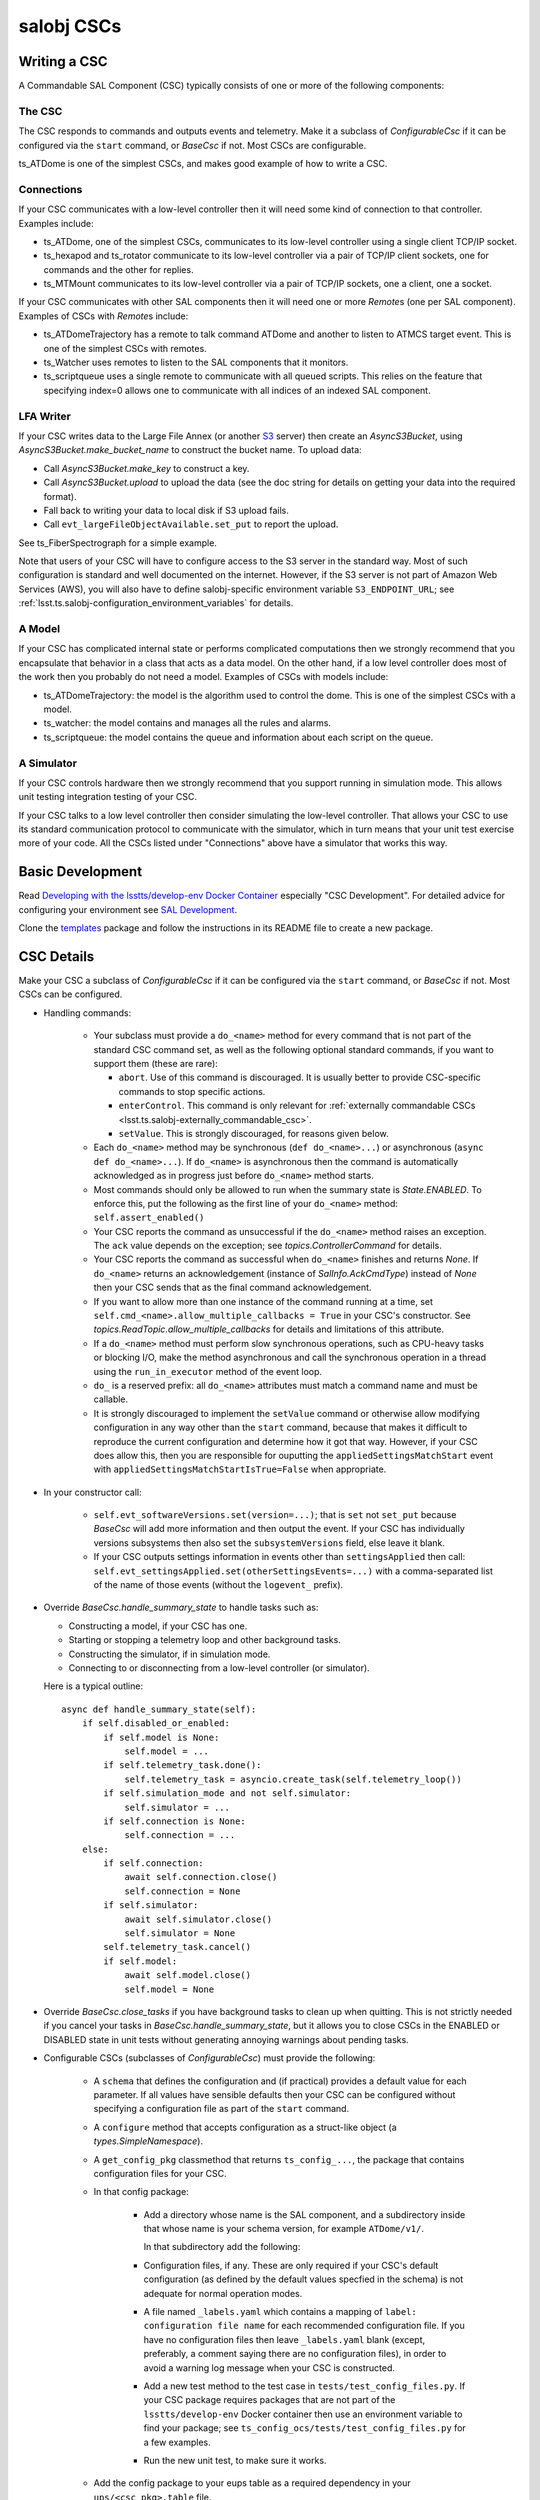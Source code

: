 .. py:currentmodule:: lsst.ts.salobj

.. _lsst.ts.salobj-salobj_cscs:

###########
salobj CSCs
###########

-------------
Writing a CSC
-------------
.. _lsst.ts.salobj-writing_a_csc:

A Commandable SAL Component (CSC) typically consists of one or more of the following components:

The CSC
^^^^^^^
The CSC responds to commands and outputs events and telemetry.
Make it a subclass of `ConfigurableCsc` if it can be configured via the ``start`` command, or `BaseCsc` if not.
Most CSCs are configurable.

ts_ATDome is one of the simplest CSCs, and makes good example of how to write a CSC.

Connections
^^^^^^^^^^^
If your CSC communicates with a low-level controller then it will need some kind of connection to that controller.
Examples include:

* ts_ATDome, one of the simplest CSCs, communicates to its low-level controller using a single client TCP/IP socket.
* ts_hexapod and ts_rotator communicate to its low-level controller via a pair of TCP/IP client sockets, one for commands and the other for replies.
* ts_MTMount communicates to its low-level controller via a pair of TCP/IP sockets, one a client, one a socket.

If your CSC communicates with other SAL components then it will need one or more `Remote`\ s (one per SAL component).
Examples of CSCs with `Remote`\ s include:

* ts_ATDomeTrajectory has a remote to talk command ATDome and another to listen to ATMCS target event.
  This is one of the simplest CSCs with remotes.
* ts_Watcher uses remotes to listen to the SAL components that it monitors.
* ts_scriptqueue uses a single remote to communicate with all queued scripts.
  This relies on the feature that specifying index=0 allows one to communicate with all indices of an indexed SAL component.

LFA Writer
^^^^^^^^^^
If your CSC writes data to the Large File Annex (or another `S3 <https://docs.aws.amazon.com/s3/index.html>`_ server) then create an `AsyncS3Bucket`, using `AsyncS3Bucket.make_bucket_name` to construct the bucket name.
To upload data:

* Call `AsyncS3Bucket.make_key` to construct a key.
* Call `AsyncS3Bucket.upload` to upload the data (see the doc string for details on getting your data into the required format).
* Fall back to writing your data to local disk if S3 upload fails.
* Call ``evt_largeFileObjectAvailable.set_put`` to report the upload.

See ts_FiberSpectrograph for a simple example.

Note that users of your CSC will have to configure access to the S3 server in the standard way.
Most of such configuration is standard and well documented on the internet.
However, if the S3 server is not part of Amazon Web Services (AWS), you will also have to define salobj-specific environment variable ``S3_ENDPOINT_URL``; see :ref:`lsst.ts.salobj-configuration_environment_variables` for details.

A Model
^^^^^^^
If your CSC has complicated internal state or performs complicated computations then we strongly recommend that you encapsulate that behavior in a class that acts as a data model.
On the other hand, if a low level controller does most of the work then you probably do not need a model.
Examples of CSCs with models include:

* ts_ATDomeTrajectory: the model is the algorithm used to control the dome.
  This is one of the simplest CSCs with a model.
* ts_watcher: the model contains and manages all the rules and alarms.
* ts_scriptqueue: the model contains the queue and information about each script on the queue.

A Simulator
^^^^^^^^^^^
If your CSC controls hardware then we strongly recommend that you support running in simulation mode.
This allows unit testing integration testing of your CSC.

If your CSC talks to a low level controller then consider simulating the low-level controller.
That allows your CSC to use its standard communication protocol to communicate with the simulator, which in turn means that your unit test exercise more of your code.
All the CSCs listed under "Connections" above have a simulator that works this way.

-----------------
Basic Development
-----------------

Read `Developing with the lsstts/develop-env Docker Container <https://confluence.lsstcorp.org/pages/viewpage.action?pageId=107119540>`_ especially "CSC Development".
For detailed advice for configuring your environment see `SAL Development <https://confluence.lsstcorp.org/pages/viewpage.action?pageId=107119540>`_.

Clone the `templates <https://github.com/lsst/templates>`_ package and follow the instructions in its README file to create a new package.

-----------
CSC Details
-----------

Make your CSC a subclass of `ConfigurableCsc` if it can be configured via the ``start`` command, or `BaseCsc` if not.
Most CSCs can be configured.

* Handling commands:

    * Your subclass must provide a ``do_<name>`` method for every command that is not part of the standard CSC command set, as well as the following optional standard commands, if you want to support them (these are rare):

      * ``abort``. Use of this command is discouraged.
        It is usually better to provide CSC-specific commands to stop specific actions.
      * ``enterControl``. This command is only relevant for :ref:`externally commandable CSCs <lsst.ts.salobj-externally_commandable_csc>`.
      * ``setValue``. This is strongly discouraged, for reasons given below.

    * Each ``do_<name>`` method may be synchronous (``def do_<name>...``) or asynchronous (``async def do_<name>...``).
      If ``do_<name>`` is asynchronous then the command is automatically acknowledged as in progress just before ``do_<name>`` method starts.
    * Most commands should only be allowed to run when the summary state is `State.ENABLED`.
      To enforce this, put the following as the first line of your ``do_<name>`` method: ``self.assert_enabled()``
    * Your CSC reports the command as unsuccessful if the ``do_<name>`` method raises an exception.
      The ``ack`` value depends on the exception; see `topics.ControllerCommand` for details.
    * Your CSC reports the command as successful when ``do_<name>`` finishes and returns `None`.
      If ``do_<name>`` returns an acknowledgement (instance of `SalInfo.AckCmdType`) instead of `None`
      then your CSC sends that as the final command acknowledgement.
    * If you want to allow more than one instance of the command running at a time, set ``self.cmd_<name>.allow_multiple_callbacks = True`` in your CSC's constructor.
      See `topics.ReadTopic.allow_multiple_callbacks` for details and limitations of this attribute.
    * If a ``do_<name>`` method must perform slow synchronous operations, such as CPU-heavy tasks or blocking I/O, make the method asynchronous and call the synchronous operation in a thread using the ``run_in_executor`` method of the event loop.
    * ``do_`` is a reserved prefix: all ``do_<name>`` attributes must match a command name and must be callable.
    * It is strongly discouraged to implement the ``setValue`` command or otherwise allow modifying configuration in any way other than the ``start`` command, because that makes it difficult to reproduce the current configuration and determine how it got that way.
      However, if your CSC does allow this, then you are responsible for ouputting the ``appliedSettingsMatchStart`` event with ``appliedSettingsMatchStartIsTrue=False`` when appropriate.

* In your constructor call:

    * ``self.evt_softwareVersions.set(version=...)``; that is ``set`` not ``set_put`` because `BaseCsc` will add more information and then output the event.
      If your CSC has individually versions subsystems then also set the ``subsystemVersions`` field, else leave it blank.
    * If your CSC outputs settings information in events other than ``settingsApplied`` then call:
      ``self.evt_settingsApplied.set(otherSettingsEvents=...)`` with a comma-separated list of the name of those events (without the ``logevent_`` prefix).
    
* Override `BaseCsc.handle_summary_state`  to handle tasks such as:

  * Constructing a model, if your CSC has one.
  * Starting or stopping a telemetry loop and other background tasks.
  * Constructing the simulator, if in simulation mode.
  * Connecting to or disconnecting from a low-level controller (or simulator).

  Here is a typical outline::

    async def handle_summary_state(self):
        if self.disabled_or_enabled:
            if self.model is None:
                self.model = ...
            if self.telemetry_task.done():
                self.telemetry_task = asyncio.create_task(self.telemetry_loop())
            if self.simulation_mode and not self.simulator:
                self.simulator = ...
            if self.connection is None:
                self.connection = ...
        else:
            if self.connection:
                await self.connection.close()
                self.connection = None
            if self.simulator:
                await self.simulator.close()
                self.simulator = None
            self.telemetry_task.cancel()
            if self.model:
                await self.model.close()
                self.model = None

* Override `BaseCsc.close_tasks` if you have background tasks to clean up when quitting.
  This is not strictly needed if you cancel your tasks in `BaseCsc.handle_summary_state`, but it allows you to close CSCs in the ENABLED or DISABLED state in unit tests without generating annoying warnings about pending tasks.

* Configurable CSCs (subclasses of `ConfigurableCsc`) must provide the following:

    * A ``schema`` that defines the configuration and (if practical) provides a default value for each parameter.
      If all values have sensible defaults then your CSC can be configured without specifying a configuration file as part of the ``start`` command.
    * A ``configure`` method that accepts configuration as a struct-like object (a `types.SimpleNamespace`).
    * A ``get_config_pkg`` classmethod that returns ``ts_config_...``, the package that contains configuration files for your CSC.
    * In that config package:

        * Add a directory whose name is the SAL component, and a subdirectory inside that whose name is your schema version, for example ``ATDome/v1/``.

          In that subdirectory add the following:

        * Configuration files, if any.
          These are only required if your CSC's default configuration (as defined by the default values specfied in the schema) is not adequate for normal operation modes.
        * A file named ``_labels.yaml`` which contains a mapping of ``label: configuration file name`` for each recommended configuration file.
          If you have no configuration files then leave ``_labels.yaml`` blank (except, preferably, a comment saying there are no configuration files), in order to avoid a warning log message when your CSC is constructed.
        * Add a new test method to the test case in ``tests/test_config_files.py``.
          If your CSC package requires packages that are not part of the ``lsstts/develop-env`` Docker container then use an environment variable to find your package; see ``ts_config_ocs/tests/test_config_files.py`` for a few examples.
        * Run the new unit test, to make sure it works.

    * Add the config package to your eups table as a required dependency in your ``ups/<csc_pkg>.table`` file.

* Talking to other CSCs:

    * Your subclass should construct a `Remote` for any
      remote SAL component it wishes to listen to or command.
      For example: ``self.electrometer1 = salobj.Remote(SALPY_Electrometer, index=1)``.

* Summary state and error code:

    * `BaseCsc` provides a default implementation for all summary state
      transition commands that might suffice.
    * Most commands should only be allowed to run when the summary state
      is `State.ENABLED`. To check this, put the following as the first
      line of your ``do_<name>`` method: ``self.assert_enabled()``

    * Call `BaseCsc.fault` to send your CSC into the `State.FAULT` summary state.
      Specify the ``code`` and ``report`` arguments so that BaseCsc can output the ``errorCode`` event
      (which should only be output when going to FAULT state).

* Detailed state (optional):

    * The ``detailedState`` event is unique to each CSC.
    * ``detailedState`` is optional, but strongly recommended for
      CSCs that are complex enough to have interesting internal state.
    * Report all information that seem relevant to detailed state
      and is not covered by summary state.
    * Detailed state should be *orthogonal* to summary state.
      You may provide an enum field in your detailedState event, but it
      is not required and, if present, should not include summary states.

* Simulation mode (optional):

    * Implement :ref:`simulation mode<lsst.ts.salobj-simulation_mode>`, if practical.
      This allows testing without putting hardware at risk.
      If your CSC talks to hardware then this is especially important.

----------------------------------
Standard State Transition Commands
----------------------------------

Standard CSC commands and their associated summary state changes:

* ``enterControl``: `State.OFFLINE` to `State.STANDBY`.
  This command is only relevant to :ref:`externally commandable CSCs<lsst.ts.salobj-externally_commandable_csc>`.
* ``start``: `State.STANDBY` to `State.DISABLED`
* ``enable``: `State.DISABLED` to `State.ENABLED`

* ``disable``: `State.ENABLED` to `State.DISABLED`
* ``exitControl``: `State.STANDBY` to `State.OFFLINE`.
  An :ref:`externally commandable CSCs<lsst.ts.salobj-externally_commandable_csc>` will keep running; all others will quit after reporting `State.OFFLINE`.
* ``standby``: `State.DISABLED` or `State.FAULT` to `State.STANDBY`

---------------------
Unit Testing your CSC
---------------------

* Make a unit test case that inherits from `BaseCscTestCase` and `asynctest.TestCase`
* Override the `BaseCscTestCase.basic_make_csc` method to construct and return your CSC.
  You may also construct other objects needed for your tests, with these caveats:

    * `BaseCscTestCase.basic_make_csc` can only return the CSC, so any other objects must be set as instance variables (e.g. ``self.foo = MyFoo(...)``.
    * If any of these objects need to be cleaned up at the end of the test, add a ``tearDown`` method that performs the cleanup.
    * In ``tearDown`` Do not assume that `BaseCscTestCase.basic_make_csc` was called, because some test methods may not need to construct a CSC.
      If you add attributes in `BaseCscTestCase.basic_make_csc` then you must check that they exist in ``tearDown``.
      A simple way to handle this is to add a ``setUp`` method and initialize any such attributes to `None`, then in ``tearDown`` only perform cleanup if the attributes are not ``None``.
* In each test that needs a CSC call ``async with self.make_csc(...):`` to construct:

  * ``self.csc``: the CSC
  * ``self.remote``: a remote that talks to the CSC.
  * Any other objects you construct in ``basic_make_csc``.

See ``tests/test_csc.py`` in this package (ts_salobj) for an example.

.. _lsst.ts.salobj-externally_commandable_csc:

---------------------------
Externally Commandable CSCs
---------------------------

Externally commandable CSCs are CSC that can be controlled by some means other than SAL when in the `State.OFFLINE` state.
The camera is one example of an externally commandable CSC.

`BaseCsc` and `ConfigurableCsc` are not externally commandable.
They do not support the ``enterControl`` command and they quit in response to the ``exitControl`` command.

To write write an externally commandable CSC using ``lsst.ts.salobj`` do the following in your subclass of `BaseCsc` or `ConfigurableCsc`:

* Override ``do_exitControl`` to not quit.
* Add method ``do_enterControl`` and make it transition from `State.OFFLINE` to `State.STANDBY`
* Add code for external control; this should only work in `State.OFFLINE` state.

.. _lsst.ts.salobj-running_a_csc:

-------------
Running a CSC
-------------

To run your CSC call `asyncio.run` on the `amain` class method.
For example:

  .. code-block:: python

    import asyncio

    from lsst.ts.salobj import TestCsc

    asyncio.run(TestCsc.amain(index=True))

If you wish to provide additional command line arguments for your CSC then you may
override the `BaseCsc.add_arguments` and `BaseCsc.add_kwargs_from_args` class methods.
You will have to do this if your CSC supports simulation mode.
If your CSC only supports simulation on or off (the most common case) then you can write:::

    @classmethod
    def add_arguments(cls, parser):
        super(ATDomeCsc, cls).add_arguments(parser)
        parser.add_argument(
            "-s", "--simulate", action="store_true", help="Run in simuation mode?"
        )

    @classmethod
    def add_kwargs_from_args(cls, args, kwargs):
        super(ATDomeCsc, cls).add_kwargs_from_args(args, kwargs)
        kwargs["simulation_mode"] = 1 if args.simulate else 0

.. _lsst.ts.salobj-simulation_mode:

---------------
Simulation Mode
---------------

CSCs should support a simulation mode if practical; this is especially important if the CSC talks to hardware.

To implement a simulation mode, first pick one or more non-zero values
for the ``simulation_mode`` property (0 is reserved for normal operation)
and document what they mean. For example you might use a a bit mask
to supporting independently simulating multiple different subsystems.

Then override `implement_simulation_mode` to implement the specified
simulation mode, if supported, or raise an exception if not.
Note that this method is called during construction of the CSC.
The default implementation of `implement_simulation_mode` is to reject
all non-zero values for ``simulation_mode``.

--------------------
External Connections
--------------------

If your CSC communicates with some other controller or system (by means other than SAL),
I suggest you make or break the connection in `BaseCsc.handle_summary_state` (or a method called from there) as follows:

* If the current state is DISABLED or ENABLED state and not already connected, then make the connection.
  If you support simulation mode then read that to determine if this is a real or a simulated connection.
* If the current state is something else then disconnect.

Examples include the following (both of which have a simulation mode):

* ts_ATDome talks to a TCP/IP controller
* ts_FiberSpectrograph controls fiber spectrographs over USB.

.. _lsst.ts.salobj-telemetry_loop_example:

----------------------
Telemetry Loop Example
----------------------

Here is an example of how to write a telemetry loop.

1. In the constructor (``__init__``): initialize:

  .. code-block:: python

    self.telemetry_loop_task = salobj.make_done_future()
    self.telemetry_interval = 1  # seconds between telemetry output

  Initializing ``telemetry_loop_task`` to an `asyncio.Future` that is already done makes it easier to test and cancel than initializing it to `None`.

2. Define a ``telemetry_loop`` method, such as:

  .. code-block:: python

    async def telemetry_loop(self):
        while True:
            #...read and write telemetry...
            await asyncio.sleep(self.telemetry_interval)

3. Start and stop the telemetry loop in `BaseCsc.handle_summary_state`, as described above.
